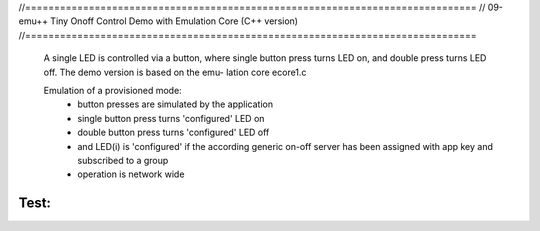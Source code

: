 //==============================================================================
// 09-emu++ Tiny Onoff Control Demo with Emulation Core (C++ version)
//==============================================================================

  A single LED is controlled via a button, where single button press turns LED
  on, and double press turns LED off. The demo version is based on the emu-
  lation core ecore1.c

  Emulation of a provisioned mode:
    - button presses are simulated by the application
    - single button press turns 'configured' LED on
    - double button press turns 'configured' LED off
    - and LED(i) is 'configured' if the according generic on-off server
      has been assigned with app key and subscribed to a group
    - operation is network wide


Test:
=====
